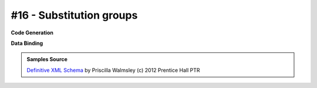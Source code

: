 #16 - Substitution groups
=========================


**Code Generation**

.. tab:: Schema

    .. literalinclude:: /../tests/fixtures/defxmlschema/chapter16.xsd
       :language: xml
       :lines: 2-

.. tab:: Models

    .. literalinclude:: /../tests/fixtures/defxmlschema/chapter16.py
       :language: python

**Data Binding**

.. tab:: Original XML Document

    .. literalinclude:: /../tests/fixtures/defxmlschema/chapter16.xml
       :language: xml
       :lines: 2-

.. tab:: xsData XML Output

    .. literalinclude:: /../tests/fixtures/defxmlschema/chapter16.xsdata.xml
       :language: xml
       :lines: 2-

.. tab:: xsData JSON Output

    .. literalinclude:: /../tests/fixtures/defxmlschema/chapter16.json
       :language: json

.. admonition:: Samples Source
    :class: hint

    `Definitive XML Schema <http://www.datypic.com/books/defxmlschema/>`_
    by Priscilla Walmsley (c) 2012 Prentice Hall PTR

